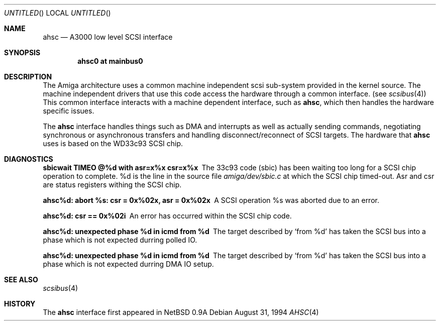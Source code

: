 .\"
.\" Copyright (c) 1994 Christian E. Hopps
.\" All rights reserved.
.\"
.\" Redistribution and use in source and binary forms, with or without
.\" modification, are permitted provided that the following conditions
.\" are met:
.\" 1. Redistributions of source code must retain the above copyright
.\"    notice, this list of conditions and the following disclaimer.
.\" 2. Redistributions in binary form must reproduce the above copyright
.\"    notice, this list of conditions and the following disclaimer in the
.\"    documentation and/or other materials provided with the distribution.
.\" 3. All advertising materials mentioning features or use of this software
.\"    must display the following acknowledgement:
.\"      This product includes software developed by Christian E. Hopps.
.\" 3. The name of the author may not be used to endorse or promote products
.\"    derived from this software without specific prior written permission
.\"
.\" THIS SOFTWARE IS PROVIDED BY THE AUTHOR ``AS IS'' AND ANY EXPRESS OR
.\" IMPLIED WARRANTIES, INCLUDING, BUT NOT LIMITED TO, THE IMPLIED WARRANTIES
.\" OF MERCHANTABILITY AND FITNESS FOR A PARTICULAR PURPOSE ARE DISCLAIMED.
.\" IN NO EVENT SHALL THE AUTHOR BE LIABLE FOR ANY DIRECT, INDIRECT,
.\" INCIDENTAL, SPECIAL, EXEMPLARY, OR CONSEQUENTIAL DAMAGES (INCLUDING, BUT
.\" NOT LIMITED TO, PROCUREMENT OF SUBSTITUTE GOODS OR SERVICES; LOSS OF USE,
.\" DATA, OR PROFITS; OR BUSINESS INTERRUPTION) HOWEVER CAUSED AND ON ANY
.\" THEORY OF LIABILITY, WHETHER IN CONTRACT, STRICT LIABILITY, OR TORT
.\" (INCLUDING NEGLIGENCE OR OTHERWISE) ARISING IN ANY WAY OUT OF THE USE OF
.\" THIS SOFTWARE, EVEN IF ADVISED OF THE POSSIBILITY OF SUCH DAMAGE.
.\"
.\"	$Id$
.\"
.Dd August 31, 1994
.Os
.Dt AHSC 4 amiga
.Sh NAME
.Nm ahsc
.Nd A3000 low level SCSI interface
.Sh SYNOPSIS
.Cd "ahsc0 at mainbus0"
.Sh DESCRIPTION
The
.Tn Amiga
architecture uses a common machine independent scsi sub-system
provided in the kernel source.  The machine independent 
drivers that use this code access the hardware through a
common interface. (see
.Xr scsibus 4 )
This common interface interacts with a machine dependent interface,
such as
.Nm ahsc ,
which then handles the hardware specific issues.
.Pp
The
.Nm 
interface handles things such as DMA and interrupts as well as
actually sending commands, negotiating synchronous or asynchronous
transfers and handling disconnect/reconnect of SCSI targets.
The hardware that 
.Nm
uses is based on the WD33c93 SCSI chip.
.Sh DIAGNOSTICS
.Bl -diag
.It sbicwait TIMEO @%d with asr=x%x csr=x%x
The 33c93 code (sbic) has been waiting too long for a SCSI chip
operation to complete. %d is the line in the source file
.Pa amiga/dev/sbic.c
at which the SCSI chip timed-out.  Asr and csr are status registers
withing the SCSI chip.
.It ahsc%d: abort %s: csr = 0x%02x, asr = 0x%02x
A SCSI operation %s was aborted due to an error.
.It ahsc%d: csr == 0x%02i
An error has occurred within the SCSI chip code.
.It ahsc%d: unexpected phase %d in icmd from %d
The target described by
.Sq from %d
has taken the SCSI bus into a phase which is not
expected durring polled IO.
.It ahsc%d: unexpected phase %d in icmd from %d
The target described by
.Sq from %d
has taken the SCSI bus into a phase which is not
expected durring DMA IO setup.
.El
.Sh SEE ALSO
.Xr scsibus 4
.Sh HISTORY
The
.Nm 
interface first appeared in
.Nx 0.9a
